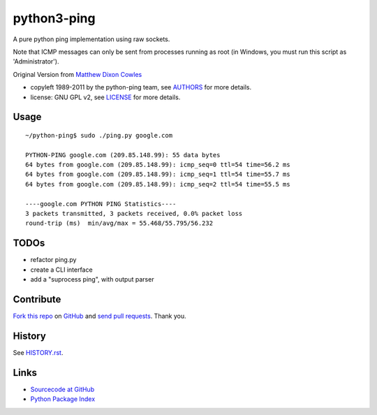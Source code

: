 ============
python3-ping
============

A pure python ping implementation using raw sockets.

Note that ICMP messages can only be sent from processes running as root
(in Windows, you must run this script as 'Administrator').

Original Version from `Matthew Dixon Cowles`_

.. _Matthew Dixon Cowles: ftp://ftp.visi.com/users/mdc/ping.py
  
* copyleft 1989-2011 by the python-ping team, see AUTHORS_ for more details.
* license: GNU GPL v2, see LICENSE_ for more details.

.. _AUTHORS: AUTHORS
.. _LICENSE: LICENSE


Usage
=====

::

  ~/python-ping$ sudo ./ping.py google.com

  PYTHON-PING google.com (209.85.148.99): 55 data bytes
  64 bytes from google.com (209.85.148.99): icmp_seq=0 ttl=54 time=56.2 ms
  64 bytes from google.com (209.85.148.99): icmp_seq=1 ttl=54 time=55.7 ms
  64 bytes from google.com (209.85.148.99): icmp_seq=2 ttl=54 time=55.5 ms

  ----google.com PYTHON PING Statistics----
  3 packets transmitted, 3 packets received, 0.0% packet loss
  round-trip (ms)  min/avg/max = 55.468/55.795/56.232


TODOs
=====

* refactor ping.py
* create a CLI interface
* add a "suprocess ping", with output parser


Contribute
==========

`Fork this repo`_ on GitHub_ and `send pull requests`_. Thank you.

.. _Fork this repo: http://help.github.com/fork-a-repo/
.. _GitHub: https://github.com/emamirazavi/python3-ping
.. _send pull requests: http://help.github.com/send-pull-requests/


History
=======

See HISTORY.rst_.

.. _HISTORY.rst: HISTORY.rst


Links
=====

* `Sourcecode at GitHub`__
* `Python Package Index`__

__ https://github.com/emamirazavi/python3-ping
__ https://pypi.python.org/pypi/python3-ping
